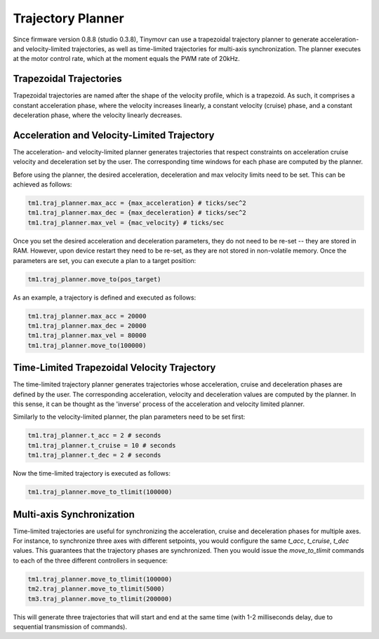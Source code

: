 Trajectory Planner
##################

Since firmware version 0.8.8 (studio 0.3.8), Tinymovr can use a trapezoidal trajectory planner to generate acceleration- and velocity-limited trajectories, as well as time-limited trajectories for multi-axis synchronization. The planner executes at the motor control rate, which at the moment equals the PWM rate of 20kHz.

Trapezoidal Trajectories
************************

Trapezoidal trajectories are named after the shape of the velocity profile, which is a trapezoid. As such, it comprises a constant acceleration phase, where the velocity increases linearly, a constant velocity (cruise) phase, and a constant deceleration phase, where the velocity linearly decreases. 

Acceleration and Velocity-Limited Trajectory
********************************************

The acceleration- and velocity-limited planner generates trajectories that respect constraints on acceleration cruise velocity and deceleration set by the user. The corresponding time windows for each phase are computed by the planner.

Before using the planner, the desired acceleration, deceleration and max velocity limits need to be set. This can be achieved as follows:

.. code-block:: python

    tm1.traj_planner.max_acc = {max_acceleration} # ticks/sec^2
    tm1.traj_planner.max_dec = {max_deceleration} # ticks/sec^2
    tm1.traj_planner.max_vel = {mac_velocity} # ticks/sec

Once you set the desired acceleration and deceleration parameters, they do not need to be re-set -- they are stored in RAM. However, upon device restart they need to be re-set, as they are not stored in non-volatile memory. Once the parameters are set, you can execute a plan to a target position:

.. code-block:: python

    tm1.traj_planner.move_to(pos_target)

As an example, a trajectory is defined and executed as follows:

.. code-block:: python

    tm1.traj_planner.max_acc = 20000
    tm1.traj_planner.max_dec = 20000
    tm1.traj_planner.max_vel = 80000
    tm1.traj_planner.move_to(100000)

Time-Limited Trapezoidal Velocity Trajectory
********************************************

The time-limited trajectory planner generates trajectories whose acceleration, cruise and deceleration phases are defined by the user. The corresponding acceleration, velocity and deceleration values are computed by the planner. In this sense, it can be thought as the 'inverse' process of the acceleration and velocity limited planner.

Similarly to the velocity-limited planner, the plan parameters need to be set first:

.. code-block:: python

    tm1.traj_planner.t_acc = 2 # seconds
    tm1.traj_planner.t_cruise = 10 # seconds
    tm1.traj_planner.t_dec = 2 # seconds
    
Now the time-limited trajectory is executed as follows:

.. code-block:: python

    tm1.traj_planner.move_to_tlimit(100000)


Multi-axis Synchronization
********************************************

Time-limited trajectories are useful for synchronizing the acceleration, cruise and deceleration phases for multiple axes. For instance, to synchronize three axes with different setpoints, you would configure the same `t_acc`, `t_cruise`, `t_dec` values. This guarantees that the trajectory phases are synchronized. Then you would issue the `move_to_tlimit` commands to each of the three different controllers in sequence:

.. code-block:: python

    tm1.traj_planner.move_to_tlimit(100000)
    tm2.traj_planner.move_to_tlimit(5000)
    tm3.traj_planner.move_to_tlimit(200000)

This will generate three trajectories that will start and end at the same time (with 1-2 milliseconds delay, due to sequential transmission of commands). 